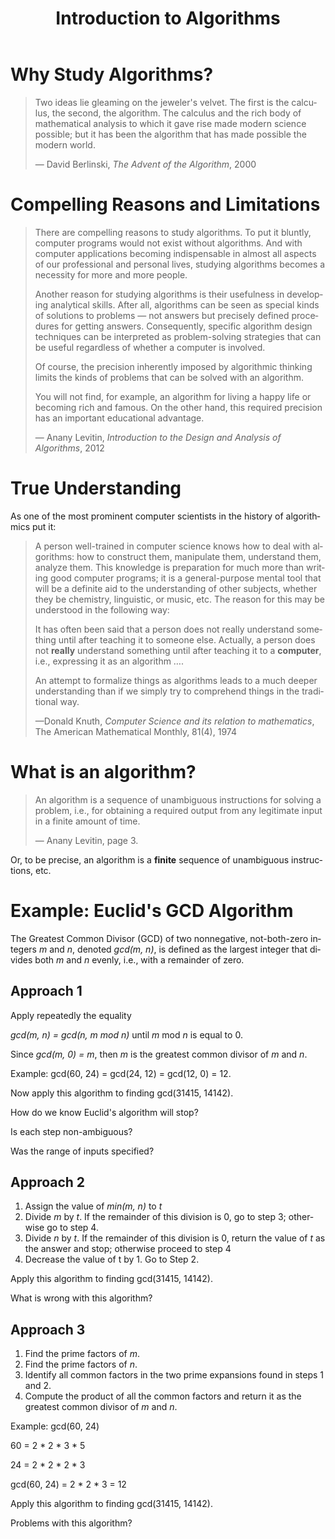 #+TITLE:  Introduction to Algorithms
#+LANGUAGE:  en
#+OPTIONS:   H:4 num:nil toc:nil \n:nil @:t ::t |:t ^:t *:t TeX:t LaTeX:t
#+STARTUP:   showeverything

* Why Study Algorithms?

#+BEGIN_QUOTE
  Two ideas lie gleaming on the jeweler's velvet. The first is the
  calculus, the second, the algorithm.  The calculus and the rich body
  of mathematical analysis to which it gave rise made modern science
  possible; but it has been the algorithm that has made possible the
  modern world.

  --- David Berlinski, /The Advent of the Algorithm/, 2000
#+END_QUOTE

* Compelling Reasons and Limitations

#+BEGIN_QUOTE
  There are compelling reasons to study algorithms. To put it bluntly,
  computer programs would not exist without algorithms. And with
  computer applications becoming indispensable in almost all aspects
  of our professional and personal lives, studying algorithms becomes
  a necessity for more and more people.

  Another reason for studying algorithms is their usefulness in
  developing analytical skills. After all, algorithms can be seen as
  special kinds of solutions to problems --- not answers but precisely
  defined procedures for getting answers. Consequently, specific
  algorithm design techniques can be interpreted as problem-solving
  strategies that can be useful regardless of whether a computer is
  involved.

  Of course, the precision inherently imposed by algorithmic thinking
  limits the kinds of problems that can be solved with an algorithm.

  You will not find, for example, an algorithm for living a happy life
  or becoming rich and famous.  On the other hand, this required
  precision has an important educational advantage.

  --- Anany Levitin, /Introduction to the Design and Analysis of
  Algorithms/, 2012
#+END_QUOTE

* True Understanding

  As one of the most prominent computer scientists in the history of
  algorithmics put it:

#+BEGIN_QUOTE
  A person well-trained in computer science knows how to deal with
  algorithms: how to construct them, manipulate them, understand them,
  analyze them. This knowledge is preparation for much more than
  writing good computer programs; it is a general-purpose mental tool
  that will be a definite aid to the understanding of other subjects,
  whether they be chemistry, linguistic, or music, etc.  The reason
  for this may be understood in the following way:

  It has often been said that a person does not really understand
  something until after teaching it to someone else. Actually, a
  person does not *really* understand something until after teaching
  it to a *computer*, i.e., expressing it as an algorithm ....

  An attempt to formalize things as algorithms leads to a much deeper
  understanding than if we simply try to comprehend things in the
  traditional way.

  ---Donald Knuth, /Computer Science and its relation to mathematics/,
  The American Mathematical Monthly, 81(4), 1974
#+END_QUOTE

* What is an algorithm?

#+BEGIN_QUOTE
  An algorithm is a sequence of unambiguous instructions for solving a
  problem, i.e., for obtaining a required output from any legitimate
  input in a finite amount of time.

  --- Anany Levitin, page 3.
#+END_QUOTE

  Or, to be precise, an algorithm is a *finite* sequence of
  unambiguous instructions, etc.

* Example: Euclid's GCD Algorithm

  The Greatest Common Divisor (GCD) of two nonnegative, not-both-zero
  integers /m/ and /n/, denoted /gcd(m, n)/, is defined as the largest
  integer that divides both /m/ and /n/ evenly, i.e., with a remainder
  of zero.

** Approach 1

   Apply repeatedly the equality
 
   /gcd(m, n) = gcd(n, m mod n)/ until /m/ mod /n/ is equal to 0.

   Since /gcd(m, 0) = m/, then /m/ is the greatest common divisor of
   /m/ and /n/.

   Example: gcd(60, 24) = gcd(24, 12) = gcd(12, 0) = 12.

   Now apply this algorithm to finding gcd(31415, 14142).

   How do we know Euclid's algorithm will stop?

   Is each step non-ambiguous?

   Was the range of inputs specified?

** Approach 2

   1. Assign the value of /min(m, n)/ to /t/
   2. Divide /m/ by /t/.  If the remainder of this division is 0, go
      to step 3; otherwise go to step 4.
   3. Divide /n/ by /t/.  If the remainder of this division is 0,
      return the value of /t/ as the answer and stop; otherwise
      proceed to step 4
   4. Decrease the value of t by 1. Go to Step 2.

   Apply this algorithm to finding gcd(31415, 14142).

   What is wrong with this algorithm?

** Approach 3

   1. Find the prime factors of /m/.
   2. Find the prime factors of /n/.
   3. Identify all common factors in the two prime expansions found in
      steps 1 and 2.
   4. Compute the product of all the common factors and return it as
      the greatest common divisor of /m/ and /n/.

   Example: gcd(60, 24)

   60 = 2 * 2 * 3 * 5

   24 = 2 * 2 * 2 * 3

   gcd(60, 24) = 2 * 2 * 3 = 12

   Apply this algorithm to finding gcd(31415, 14142).

   Problems with this algorithm?
